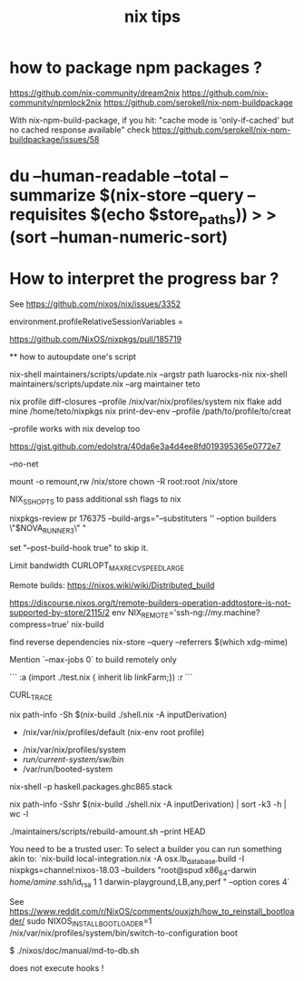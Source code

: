 #+title: nix tips

* how to package npm packages ?

  https://github.com/nix-community/dream2nix
  https://github.com/nix-community/npmlock2nix
  https://github.com/serokell/nix-npm-buildpackage


  With nix-npm-build-package, if you hit:
  "cache mode is 'only-if-cached' but no cached response available"
  check https://github.com/serokell/nix-npm-buildpackage/issues/58

* du --human-readable --total --summarize $(nix-store --query --requisites $(echo $store_paths)) > >(sort --human-numeric-sort)

* How to interpret the progress bar ?

  See https://github.com/nixos/nix/issues/3352

# about flakes
# nixos/modules/programs/environment.nix
environment.profileRelativeSessionVariables =

https://github.com/NixOS/nixpkgs/pull/185719

  ** how to autoupdate one's script

   nix-shell maintainers/scripts/update.nix --argstr path luarocks-nix
   nix-shell maintainers/scripts/update.nix --arg maintainer teto
 
 nix profile diff-closures --profile /nix/var/nix/profiles/system
 nix flake add mine /home/teto/nixpkgs
 nix print-dev-env --profile /path/to/profile/to/creat
 
 --profile works with nix develop too
 
 https://gist.github.com/edolstra/40da6e3a4d4ee8fd019395365e0772e7
 
 --no-net
 
 mount -o remount,rw /nix/store
 chown -R root:root /nix/store
 
 NIX_SSHOPTS to pass additional ssh flags to nix
 
 
 # builders
 nixpkgs-review pr 176375 --build-args="--substituters '' --option builders \"$NOVA_RUNNER3\" "
 
 set "--post-build-hook true" to skip it.
 
 Limit bandwidth
  CURLOPT_MAX_RECV_SPEED_LARGE
 
 Remote builds: https://nixos.wiki/wiki/Distributed_build
 
 https://discourse.nixos.org/t/remote-builders-operation-addtostore-is-not-supported-by-store/2115/2
 env NIX_REMOTE='ssh-ng://my.machine?compress=true' nix-build
 
 find reverse dependencies
 nix-store --query --referrers $(which xdg-mime)
 
 Mention `--max-jobs 0` to build remotely only
 
 # how to iterate on nix repl ?
 ```
 :a (import ./test.nix { inherit lib linkFarm;}) 
 :r 
 ```
 
 CURL_TRACE 
 
 # human readable output of closure size
 nix path-info -Sh $(nix-build ./shell.nix -A inputDerivation)
 
 
 # Nix paths I keep forgetting
 - /nix/var/nix/profiles/default (nix-env root profile)
 
 # NixOS paths I keep forgetting
 - /nix/var/nix/profiles/system 
 - /run/current-system/sw/bin/
 - /var/run/booted-system
 
 # install haskell packages from certian version
 nix-shell -p haskell.packages.ghc865.stack
 
 
 # Get information about nix-shell
 
 # nix path-info -Ssh $(nix-build ./shell.nix -A inputDerivation)
 nix path-info -Sshr $(nix-build ./shell.nix -A inputDerivation) | sort -k3 -h | wc -l
 
 
 # maintainers scripts
 ./maintainers/scripts/rebuild-amount.sh --print HEAD
 
 
 # remote builds 
 
 You need to be a trusted user:
 To select a builder you can run something akin to:
 `nix-build local-integration.nix -A osx.lb_database.build  -I nixpkgs=channel:nixos-18.03 --builders "root@spud x86_64-darwin /home/amine/.ssh/id_rsa 1 1 darwin-playground,LB,any,perf " --option cores 4`
 
 
 # how to reinstall the bootloader
 See https://www.reddit.com/r/NixOS/comments/ouxjzh/how_to_reinstall_bootloader/
 sudo NIXOS_INSTALL_BOOTLOADER=1 /nix/var/nix/profiles/system/bin/switch-to-configuration boot
 
 # how to regen the nixos doc:
 $  ./nixos/doc/manual/md-to-db.sh
 
 
 # nix shell 
 
 does not execute hooks !
